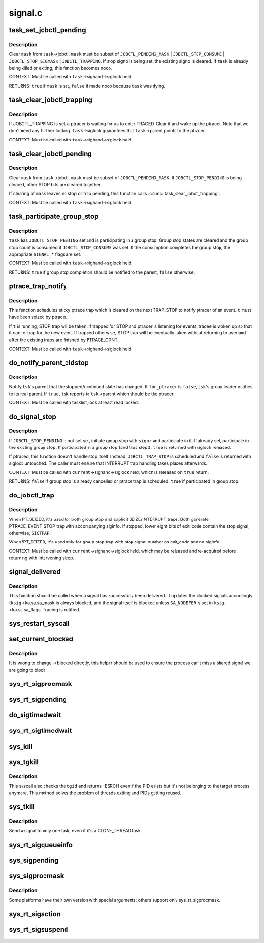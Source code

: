 .. -*- coding: utf-8; mode: rst -*-

========
signal.c
========

.. _`task_set_jobctl_pending`:

task_set_jobctl_pending
=======================

.. c:function:: bool task_set_jobctl_pending (struct task_struct *task, unsigned long mask)

    set jobctl pending bits

    :param struct task_struct \*task:
        target task

    :param unsigned long mask:
        pending bits to set


.. _`task_set_jobctl_pending.description`:

Description
-----------

Clear ``mask`` from ``task``\ ->jobctl.  ``mask`` must be subset of
``JOBCTL_PENDING_MASK`` | ``JOBCTL_STOP_CONSUME`` | ``JOBCTL_STOP_SIGMASK`` |
``JOBCTL_TRAPPING``\ .  If stop signo is being set, the existing signo is
cleared.  If ``task`` is already being killed or exiting, this function
becomes noop.

CONTEXT:
Must be called with ``task``\ ->sighand->siglock held.

RETURNS:
``true`` if ``mask`` is set, ``false`` if made noop because ``task`` was dying.


.. _`task_clear_jobctl_trapping`:

task_clear_jobctl_trapping
==========================

.. c:function:: void task_clear_jobctl_trapping (struct task_struct *task)

    clear jobctl trapping bit

    :param struct task_struct \*task:
        target task


.. _`task_clear_jobctl_trapping.description`:

Description
-----------

If JOBCTL_TRAPPING is set, a ptracer is waiting for us to enter TRACED.
Clear it and wake up the ptracer.  Note that we don't need any further
locking.  ``task``\ ->siglock guarantees that ``task``\ ->parent points to the
ptracer.

CONTEXT:
Must be called with ``task``\ ->sighand->siglock held.


.. _`task_clear_jobctl_pending`:

task_clear_jobctl_pending
=========================

.. c:function:: void task_clear_jobctl_pending (struct task_struct *task, unsigned long mask)

    clear jobctl pending bits

    :param struct task_struct \*task:
        target task

    :param unsigned long mask:
        pending bits to clear


.. _`task_clear_jobctl_pending.description`:

Description
-----------

Clear ``mask`` from ``task``\ ->jobctl.  ``mask`` must be subset of
``JOBCTL_PENDING_MASK``\ .  If ``JOBCTL_STOP_PENDING`` is being cleared, other
STOP bits are cleared together.

If clearing of ``mask`` leaves no stop or trap pending, this function calls
:c:func:`task_clear_jobctl_trapping`.

CONTEXT:
Must be called with ``task``\ ->sighand->siglock held.


.. _`task_participate_group_stop`:

task_participate_group_stop
===========================

.. c:function:: bool task_participate_group_stop (struct task_struct *task)

    participate in a group stop

    :param struct task_struct \*task:
        task participating in a group stop


.. _`task_participate_group_stop.description`:

Description
-----------

``task`` has ``JOBCTL_STOP_PENDING`` set and is participating in a group stop.
Group stop states are cleared and the group stop count is consumed if
``JOBCTL_STOP_CONSUME`` was set.  If the consumption completes the group
stop, the appropriate ``SIGNAL_``\ \* flags are set.

CONTEXT:
Must be called with ``task``\ ->sighand->siglock held.

RETURNS:
``true`` if group stop completion should be notified to the parent, ``false``
otherwise.


.. _`ptrace_trap_notify`:

ptrace_trap_notify
==================

.. c:function:: void ptrace_trap_notify (struct task_struct *t)

    schedule trap to notify ptracer

    :param struct task_struct \*t:
        tracee wanting to notify tracer


.. _`ptrace_trap_notify.description`:

Description
-----------

This function schedules sticky ptrace trap which is cleared on the next
TRAP_STOP to notify ptracer of an event.  ``t`` must have been seized by
ptracer.

If ``t`` is running, STOP trap will be taken.  If trapped for STOP and
ptracer is listening for events, tracee is woken up so that it can
re-trap for the new event.  If trapped otherwise, STOP trap will be
eventually taken without returning to userland after the existing traps
are finished by PTRACE_CONT.

CONTEXT:
Must be called with ``task``\ ->sighand->siglock held.


.. _`do_notify_parent_cldstop`:

do_notify_parent_cldstop
========================

.. c:function:: void do_notify_parent_cldstop (struct task_struct *tsk, bool for_ptracer, int why)

    notify parent of stopped/continued state change

    :param struct task_struct \*tsk:
        task reporting the state change

    :param bool for_ptracer:
        the notification is for ptracer

    :param int why:
        CLD_{CONTINUED|STOPPED|TRAPPED} to report


.. _`do_notify_parent_cldstop.description`:

Description
-----------

Notify ``tsk``\ 's parent that the stopped/continued state has changed.  If
``for_ptracer`` is ``false``\ , ``tsk``\ 's group leader notifies to its real parent.
If ``true``\ , ``tsk`` reports to ``tsk``\ ->parent which should be the ptracer.

CONTEXT:
Must be called with tasklist_lock at least read locked.


.. _`do_signal_stop`:

do_signal_stop
==============

.. c:function:: bool do_signal_stop (int signr)

    handle group stop for SIGSTOP and other stop signals

    :param int signr:
        signr causing group stop if initiating


.. _`do_signal_stop.description`:

Description
-----------

If ``JOBCTL_STOP_PENDING`` is not set yet, initiate group stop with ``signr``
and participate in it.  If already set, participate in the existing
group stop.  If participated in a group stop (and thus slept), ``true`` is
returned with siglock released.

If ptraced, this function doesn't handle stop itself.  Instead,
``JOBCTL_TRAP_STOP`` is scheduled and ``false`` is returned with siglock
untouched.  The caller must ensure that INTERRUPT trap handling takes
places afterwards.

CONTEXT:
Must be called with ``current``\ ->sighand->siglock held, which is released
on ``true`` return.

RETURNS:
``false`` if group stop is already cancelled or ptrace trap is scheduled.
``true`` if participated in group stop.


.. _`do_jobctl_trap`:

do_jobctl_trap
==============

.. c:function:: void do_jobctl_trap ( void)

    take care of ptrace jobctl traps

    :param void:
        no arguments


.. _`do_jobctl_trap.description`:

Description
-----------


When PT_SEIZED, it's used for both group stop and explicit
SEIZE/INTERRUPT traps.  Both generate PTRACE_EVENT_STOP trap with
accompanying siginfo.  If stopped, lower eight bits of exit_code contain
the stop signal; otherwise, ``SIGTRAP``\ .

When !PT_SEIZED, it's used only for group stop trap with stop signal
number as exit_code and no siginfo.

CONTEXT:
Must be called with ``current``\ ->sighand->siglock held, which may be
released and re-acquired before returning with intervening sleep.


.. _`signal_delivered`:

signal_delivered
================

.. c:function:: void signal_delivered (struct ksignal *ksig, int stepping)

    :param struct ksignal \*ksig:
        kernel signal struct

    :param int stepping:
        nonzero if debugger single-step or block-step in use


.. _`signal_delivered.description`:

Description
-----------

This function should be called when a signal has successfully been
delivered. It updates the blocked signals accordingly (\ ``ksig``\ ->ka.sa.sa_mask
is always blocked, and the signal itself is blocked unless ``SA_NODEFER``
is set in ``ksig``\ ->ka.sa.sa_flags.  Tracing is notified.


.. _`sys_restart_syscall`:

sys_restart_syscall
===================

.. c:function:: long sys_restart_syscall ( void)

    restart a system call

    :param void:
        no arguments


.. _`set_current_blocked`:

set_current_blocked
===================

.. c:function:: void set_current_blocked (sigset_t *newset)

    change current->blocked mask

    :param sigset_t \*newset:
        new mask


.. _`set_current_blocked.description`:

Description
-----------

It is wrong to change ->blocked directly, this helper should be used
to ensure the process can't miss a shared signal we are going to block.


.. _`sys_rt_sigprocmask`:

sys_rt_sigprocmask
==================

.. c:function:: long sys_rt_sigprocmask (int how, sigset_t __user *nset, sigset_t __user *oset, size_t sigsetsize)

    change the list of currently blocked signals

    :param int how:
        whether to add, remove, or set signals

    :param sigset_t __user \*nset:
        stores pending signals

    :param sigset_t __user \*oset:
        previous value of signal mask if non-null

    :param size_t sigsetsize:
        size of sigset_t type


.. _`sys_rt_sigpending`:

sys_rt_sigpending
=================

.. c:function:: long sys_rt_sigpending (sigset_t __user *uset, size_t sigsetsize)

    examine a pending signal that has been raised while blocked

    :param sigset_t __user \*uset:
        stores pending signals

    :param size_t sigsetsize:
        size of sigset_t type or larger


.. _`do_sigtimedwait`:

do_sigtimedwait
===============

.. c:function:: int do_sigtimedwait (const sigset_t *which, siginfo_t *info, const struct timespec *ts)

    wait for queued signals specified in @which

    :param const sigset_t \*which:
        queued signals to wait for

    :param siginfo_t \*info:
        if non-null, the signal's siginfo is returned here

    :param const struct timespec \*ts:
        upper bound on process time suspension


.. _`sys_rt_sigtimedwait`:

sys_rt_sigtimedwait
===================

.. c:function:: long sys_rt_sigtimedwait (const sigset_t __user *uthese, siginfo_t __user *uinfo, const struct timespec __user *uts, size_t sigsetsize)

    synchronously wait for queued signals specified in @uthese

    :param const sigset_t __user \*uthese:
        queued signals to wait for

    :param siginfo_t __user \*uinfo:
        if non-null, the signal's siginfo is returned here

    :param const struct timespec __user \*uts:
        upper bound on process time suspension

    :param size_t sigsetsize:
        size of sigset_t type


.. _`sys_kill`:

sys_kill
========

.. c:function:: long sys_kill (pid_t pid, int sig)

    send a signal to a process

    :param pid_t pid:
        the PID of the process

    :param int sig:
        signal to be sent


.. _`sys_tgkill`:

sys_tgkill
==========

.. c:function:: long sys_tgkill (pid_t tgid, pid_t pid, int sig)

    send signal to one specific thread

    :param pid_t tgid:
        the thread group ID of the thread

    :param pid_t pid:
        the PID of the thread

    :param int sig:
        signal to be sent


.. _`sys_tgkill.description`:

Description
-----------

This syscall also checks the ``tgid`` and returns -ESRCH even if the PID
exists but it's not belonging to the target process anymore. This
method solves the problem of threads exiting and PIDs getting reused.


.. _`sys_tkill`:

sys_tkill
=========

.. c:function:: long sys_tkill (pid_t pid, int sig)

    send signal to one specific task

    :param pid_t pid:
        the PID of the task

    :param int sig:
        signal to be sent


.. _`sys_tkill.description`:

Description
-----------

Send a signal to only one task, even if it's a CLONE_THREAD task.


.. _`sys_rt_sigqueueinfo`:

sys_rt_sigqueueinfo
===================

.. c:function:: long sys_rt_sigqueueinfo (pid_t pid, int sig, siginfo_t __user *uinfo)

    send signal information to a signal

    :param pid_t pid:
        the PID of the thread

    :param int sig:
        signal to be sent

    :param siginfo_t __user \*uinfo:
        signal info to be sent


.. _`sys_sigpending`:

sys_sigpending
==============

.. c:function:: long sys_sigpending (old_sigset_t __user *set)

    examine pending signals

    :param old_sigset_t __user \*set:
        where mask of pending signal is returned


.. _`sys_sigprocmask`:

sys_sigprocmask
===============

.. c:function:: long sys_sigprocmask (int how, old_sigset_t __user *nset, old_sigset_t __user *oset)

    examine and change blocked signals

    :param int how:
        whether to add, remove, or set signals

    :param old_sigset_t __user \*nset:
        signals to add or remove (if non-null)

    :param old_sigset_t __user \*oset:
        previous value of signal mask if non-null


.. _`sys_sigprocmask.description`:

Description
-----------

Some platforms have their own version with special arguments;
others support only sys_rt_sigprocmask.


.. _`sys_rt_sigaction`:

sys_rt_sigaction
================

.. c:function:: long sys_rt_sigaction (int sig, const struct sigaction __user *act, struct sigaction __user *oact, size_t sigsetsize)

    alter an action taken by a process

    :param int sig:
        signal to be sent

    :param const struct sigaction __user \*act:
        new sigaction

    :param struct sigaction __user \*oact:
        used to save the previous sigaction

    :param size_t sigsetsize:
        size of sigset_t type


.. _`sys_rt_sigsuspend`:

sys_rt_sigsuspend
=================

.. c:function:: long sys_rt_sigsuspend (sigset_t __user *unewset, size_t sigsetsize)

    replace the signal mask for a value with the @unewset value until a signal is received

    :param sigset_t __user \*unewset:
        new signal mask value

    :param size_t sigsetsize:
        size of sigset_t type

